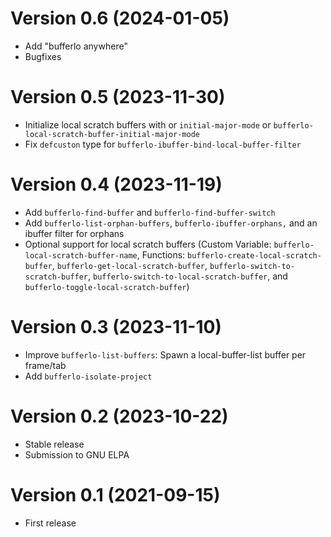 * Version 0.6 (2024-01-05)
- Add "bufferlo anywhere"
- Bugfixes

* Version 0.5 (2023-11-30)
- Initialize local scratch buffers with or ~initial-major-mode~ or
  ~bufferlo-local-scratch-buffer-initial-major-mode~
- Fix ~defcuston~ type for ~bufferlo-ibuffer-bind-local-buffer-filter~

* Version 0.4 (2023-11-19)
- Add ~bufferlo-find-buffer~ and ~bufferlo-find-buffer-switch~
- Add ~bufferlo-list-orphan-buffers~, ~bufferlo-ibuffer-orphans,~
  and an ibuffer filter for orphans
- Optional support for local scratch buffers
  (Custom Variable: ~bufferlo-local-scratch-buffer-name~,
  Functions: ~bufferlo-create-local-scratch-buffer~,
  ~bufferlo-get-local-scratch-buffer~,
  ~bufferlo-switch-to-scratch-buffer~,
  ~bufferlo-switch-to-local-scratch-buffer~,
  and ~bufferlo-toggle-local-scratch-buffer~)

* Version 0.3 (2023-11-10)
- Improve ~bufferlo-list-buffers~:
  Spawn a local-buffer-list buffer per frame/tab
- Add ~bufferlo-isolate-project~

* Version 0.2 (2023-10-22)
- Stable release
- Submission to GNU ELPA

* Version 0.1 (2021-09-15)
- First release
